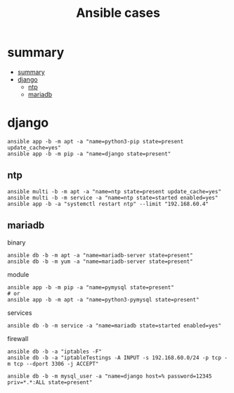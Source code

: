 #+TITLE: Ansible cases

* summary
:PROPERTIES:
:TOC:      :include all
:END:
:CONTENTS:
- [[#summary][summary]]
- [[#django][django]]
  - [[#ntp][ntp]]
  - [[#mariadb][mariadb]]
:END:
* django

#+begin_src shell
ansible app -b -m apt -a "name=python3-pip state=present update_cache=yes"
ansible app -b -m pip -a "name=django state=present"
#+end_src

** ntp
#+begin_src shell
ansible multi -b -m apt -a "name=ntp state=present update_cache=yes"
ansible multi -b -m service -a "name=ntp state=started enabled=yes"
ansible app -b -a "systemctl restart ntp" --limit "192.168.60.4"
#+end_src

** mariadb
binary

#+begin_src shell
ansible db -b -m apt -a "name=mariadb-server state=present"
ansible db -b -m yum -a "name=mariadb-server state=present"
#+end_src

module

#+begin_src shell
ansible app -b -m pip -a "name=pymysql state=present"
# or
ansible app -b -m apt -a "name=python3-pymysql state=present"
#+end_src

services

#+begin_src shell
ansible db -b -m service -a "name=mariadb state=started enabled=yes"
#+end_src

firewall
#+begin_src shell
ansible db -b -a "iptables -F"
ansible db -b -a "iptableTestings -A INPUT -s 192.168.60.0/24 -p tcp -m tcp --dport 3306 -j ACCEPT"
#+end_src

#+begin_src shell
ansible db -b -m mysql_user -a "name=django host=% password=12345 priv=*.*:ALL state=present"
#+end_src
